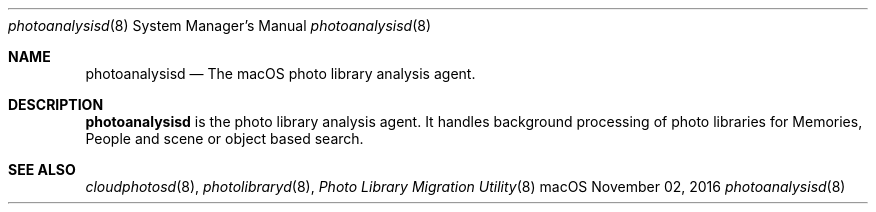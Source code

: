 .Dd November 02, 2016
.Dt photoanalysisd 8
.Os macOS
.Sh NAME
.Nm photoanalysisd
.Nd The macOS photo library analysis agent.
.Sh DESCRIPTION
.Nm
is the photo library analysis agent. It handles background processing of photo libraries for Memories, People and scene or object based search.
.Sh SEE ALSO
.Xr cloudphotosd 8 ,
.Xr photolibraryd 8 ,
.Xr "Photo Library Migration Utility" 8
